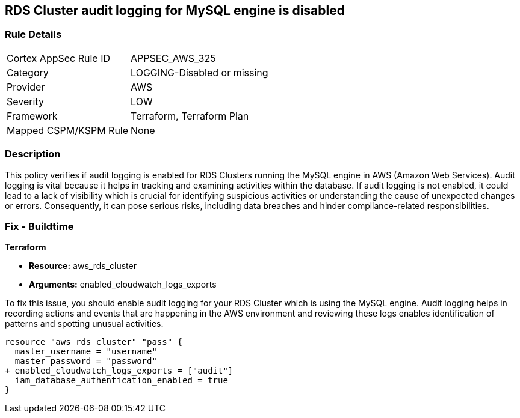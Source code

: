 
== RDS Cluster audit logging for MySQL engine is disabled

=== Rule Details

[cols="1,3"]
|===
|Cortex AppSec Rule ID |APPSEC_AWS_325
|Category |LOGGING-Disabled or missing
|Provider |AWS
|Severity |LOW
|Framework |Terraform, Terraform Plan
|Mapped CSPM/KSPM Rule |None
|===


=== Description

This policy verifies if audit logging is enabled for RDS Clusters running the MySQL engine in AWS (Amazon Web Services). Audit logging is vital because it helps in tracking and examining activities within the database. If audit logging is not enabled, it could lead to a lack of visibility which is crucial for identifying suspicious activities or understanding the cause of unexpected changes or errors. Consequently, it can pose serious risks, including data breaches and hinder compliance-related responsibilities.

=== Fix - Buildtime

*Terraform*

* *Resource:* aws_rds_cluster
* *Arguments:* enabled_cloudwatch_logs_exports

To fix this issue, you should enable audit logging for your RDS Cluster which is using the MySQL engine. Audit logging helps in recording actions and events that are happening in the AWS environment and reviewing these logs enables identification of patterns and spotting unusual activities.

[source,hcl]
----
resource "aws_rds_cluster" "pass" {
  master_username = "username"
  master_password = "password"
+ enabled_cloudwatch_logs_exports = ["audit"]
  iam_database_authentication_enabled = true
}
----

